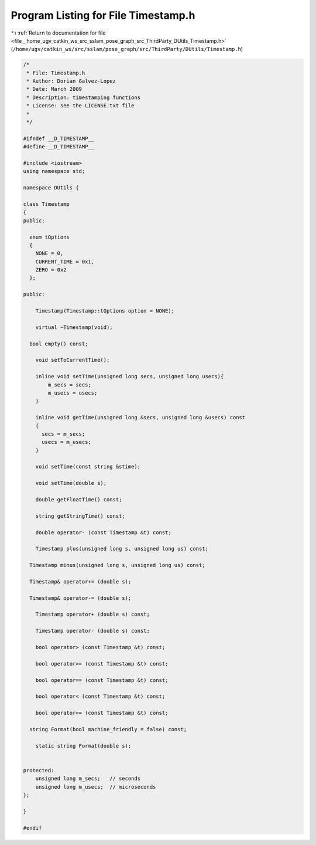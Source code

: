 
.. _program_listing_file__home_ugv_catkin_ws_src_sslam_pose_graph_src_ThirdParty_DUtils_Timestamp.h:

Program Listing for File Timestamp.h
====================================

|exhale_lsh| :ref:`Return to documentation for file <file__home_ugv_catkin_ws_src_sslam_pose_graph_src_ThirdParty_DUtils_Timestamp.h>` (``/home/ugv/catkin_ws/src/sslam/pose_graph/src/ThirdParty/DUtils/Timestamp.h``)

.. |exhale_lsh| unicode:: U+021B0 .. UPWARDS ARROW WITH TIP LEFTWARDS

.. code-block:: cpp

   /*
    * File: Timestamp.h
    * Author: Dorian Galvez-Lopez
    * Date: March 2009
    * Description: timestamping functions
    * License: see the LICENSE.txt file
    *
    */
   
   #ifndef __D_TIMESTAMP__
   #define __D_TIMESTAMP__
   
   #include <iostream>
   using namespace std;
   
   namespace DUtils {
   
   class Timestamp
   {
   public:
   
     enum tOptions
     {
       NONE = 0,
       CURRENT_TIME = 0x1,
       ZERO = 0x2
     };
     
   public:
     
       Timestamp(Timestamp::tOptions option = NONE);
       
       virtual ~Timestamp(void);
   
     bool empty() const;
   
       void setToCurrentTime();
   
       inline void setTime(unsigned long secs, unsigned long usecs){
           m_secs = secs;
           m_usecs = usecs;
       }
       
       inline void getTime(unsigned long &secs, unsigned long &usecs) const
       {
         secs = m_secs;
         usecs = m_usecs;
       }
   
       void setTime(const string &stime);
       
       void setTime(double s);
       
       double getFloatTime() const;
   
       string getStringTime() const;
   
       double operator- (const Timestamp &t) const;
   
       Timestamp plus(unsigned long s, unsigned long us) const;
   
     Timestamp minus(unsigned long s, unsigned long us) const;
   
     Timestamp& operator+= (double s);
     
     Timestamp& operator-= (double s);
   
       Timestamp operator+ (double s) const;
   
       Timestamp operator- (double s) const;
   
       bool operator> (const Timestamp &t) const;
   
       bool operator>= (const Timestamp &t) const;
   
       bool operator== (const Timestamp &t) const;
   
       bool operator< (const Timestamp &t) const;
   
       bool operator<= (const Timestamp &t) const;
   
     string Format(bool machine_friendly = false) const;
   
       static string Format(double s);
       
   
   protected:
       unsigned long m_secs;   // seconds
       unsigned long m_usecs;  // microseconds
   };
   
   }
   
   #endif
   
